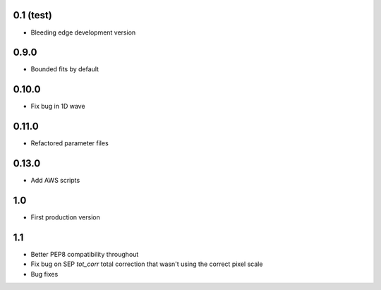 0.1 (test)
----------

- Bleeding edge development version

0.9.0
-----

- Bounded fits by default

0.10.0
------

- Fix bug in 1D wave

0.11.0
------

- Refactored parameter files

0.13.0
------

- Add AWS scripts

1.0
---

- First production version

1.1
----------

- Better PEP8 compatibility throughout
- Fix bug on SEP `tot_corr` total correction that wasn't using the correct   
  pixel scale
- Bug fixes
